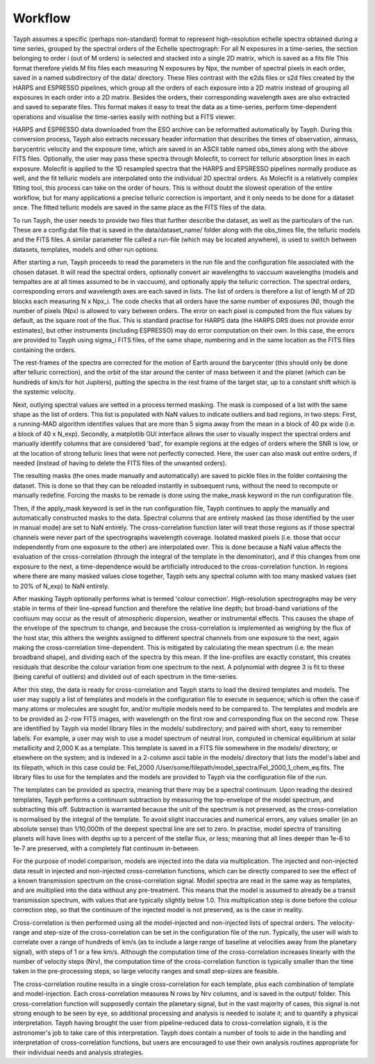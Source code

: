.. _workflow:

***************
Workflow
***************

Tayph assumes a specific (perhaps non-standard) format to represent high-resolution echelle spectra obtained during a time
series, grouped by the spectral orders of the Echelle spectrograph: For all N exposures in a time-series, the section
belonging to order i (out of M orders) is selected and stacked into a single 2D matrix, which is saved as a fits file
This format therefore yields M fits files each measuring N exposures by Npx, the number of spectral pixels in each order,
saved in a named subdirectory of the data/ directory.
These files contrast with the e2ds files or s2d files created by the HARPS and ESPRESSO pipelines, which group all the
orders of each exposure into a 2D matrix instead of grouping all exposures in each order into a 2D matrix. Besides the
orders, their corresponding wavelength axes are also extracted and saved to separate files. This format makes it easy to
treat the data as a time-series, perform time-dependent operations and visualise the time-series easily with nothing but a
FITS viewer.

HARPS and ESPRESSO data downloaded from the ESO archive can be reformatted automatically by Tayph. During this conversion process,
Tayph also extracts necessary header information that describes the times of observation, airmass, barycentric velocity and the
exposure time, which are saved in an ASCII table named obs_times along with the above FITS files. Optionally, the user may pass
these spectra through Molecfit, to correct for telluric absorption lines in each exposure. Molecfit is applied to the 1D resampled
spectra that the HARPS and EPSRESSO pipelines normally produce as well, and the fit telluric models are interpolated onto the
individual 2D spectral orders. As Molecfit is a relatively complex fitting tool, this process can take on the order of hours.
This is without doubt the slowest operation of the entire workflow, but for many applications a precise telluric correction
is important, and it only needs to be done for a dataset once. The fitted telluric models are saved in the same place as the
FITS files of the data.

To run Tayph, the user needs to provide two files that further describe the dataset, as well as the particulars of the run.
These are a config.dat file that is saved in the data/dataset_name/ folder along with the obs_times file, the telluric models
and the FITS files. A similar parameter file called a run-file (which may be located anywhere), is used to switch between
datasets, templates, models and other run options.

After starting a run, Tayph proceeds to read the parameters in the run file and the configuration file associated with the chosen
dataset. It will read the spectral orders, optionally convert air wavelengths to vaccuum wavelengths (models and tempaltes
are  at all times assumed to be in vaccuum), and optionally apply the telluric correction. The spectral orders, corresponding
errors and wavelength axes are each saved in lists. The list of orders is therefore a list of length M of 2D blocks each measuring
N x Npx_i. The code checks that all orders have the same number of exposures (N), though the number of pixels (Npx) is allowed
to vary between orders. The error on each pixel is computed from the flux values by default, as the square root of the flux.
This is standard practise for HARPS data (the HARPS DRS does not provide error estimates), but other instruments (including
ESPRESSO) may do error computation on their own. In this case, the errors are provided to Tayph using sigma_i FITS files, of
the same shape, numbering and in the same location as the FITS files containing the orders.

The rest-frames of the spectra are corrected for the motion of Earth around the barycenter (this should only be done after
telluric correction), and the orbit of the star around the center of mass between it and the planet (which can be hundreds of
km/s for hot Jupiters), putting the spectra in the rest frame of the target star, up to a constant shift which is the systemic
velocity.

Next, outlying spectral values are vetted in a process termed masking. The mask is composed of a list with the same
shape as the list of orders. This list is populated with NaN values to indicate outliers and bad regions, in two steps:
First, a running-MAD algorithm identifies values that are more than 5 sigma away from the mean in a block of 40 px wide
(i.e. a block of 40 x N_exp). Secondly, a matplotlib GUI interface allows the user to visually inspect the spectral orders
and manually identify columns that are considered 'bad', for example regions at the edges of orders where the SNR is low,
or at the location of strong telluric lines that were not perfectly corrected. Here, the user can also mask out entire orders,
if needed (instead of having to delete the FITS files of the unwanted orders).

The resulting masks (the ones made manually and automatically) are saved to pickle files in the folder containing the dataset.
This is done so that they can be reloaded instantly in subsequent runs, without the need to recompute or manually redefine.
Forcing the masks to be remade is done using the make_mask keyword in the run configuration file.

Then, if the apply_mask keyword is set in the run configuration file, Tayph continues to apply the manually and automatically
constructed masks to the data. Spectral columns that are entirely masked (as those identified by the user in manual mode) are
set to NaN entirely. The cross-correlation function later will treat those regions as if those spectral channels were never part
of the spectrographs wavelength coverage. Isolated masked pixels (i.e. those that occur independently from one exposure to the
other) are interpolated over. This is done because a NaN value affects the evaluation of the cross-correlation (through the
integral of the template in the denominator), and if this changes from one exposure to the next, a time-dependence would be
artificially introduced to the cross-correlation function. In regions where there are many masked values close together, Tayph
sets any spectral column with too many masked values (set to 20% of N_exp) to NaN entirely.

After masking Tayph optionally performs what is termed 'colour correction'. High-resolution spectrographs may be very stable
in terms of their line-spread function and therefore the relative line depth; but broad-band variations of the contiuum may
occur as the result of atmospheric dispersion, weather or instrumental effects. This causes the shape of the envelope of the
spectrum to change, and because the cross-correlation is implemented as weighing by the flux of the host star, this althers
the weights assigned to different spectral channels from one exposure to the next, again making the cross-correlation
time-dependent. This is mitigated by calculating the mean spectrum (i.e. the mean broadband shape), and dividing each of the
spectra by this mean. If the line-profiles are exactly constant, this creates residuals that describe the colour variation
from one spectrum to the next. A polynomial with degree 3 is fit to these (being careful of outliers) and divided out of each
spectrum in the time-series.

After this step, the data is ready for cross-correlation and Tayph starts to load the desired templates and models. The user may
supply a list of templates and models in the configuration file to execute in sequence; which is often the case if many atoms
or molecules are sought for, and/or multiple models need to be compared to. The templates and models are to be provided as
2-row FITS images, with wavelength on the first row and corresponding flux on the second row. These are identified by Tayph via
model library files in the models/ subdirectory; and paired with short, easy to remember labels. For example, a user may wish to
use a model spectrum of neutral iron, computed in chemical equilibrium at solar metallicity and 2,000 K as a template. This
template is saved in a FITS file somewhere in the models/ directory, or elsewhere on the system; and is indexed in a 2-column ascii
table in the models/ directory that lists the model's label and its filepath, which in this case could be:
FeI_2000   /User/some/filepath/model_spectra/FeI_2000_1_chem_eq.fits. The library files to use for the templates and the models
are provided to Tayph via the configuration file of the run.

The templates can be provided as spectra, meaning that there may be a spectral continuum. Upon reading the desired templates,
Tayph performs a continuum subtraction by measuring the top-envelope of the model spectrum, and subtracting this off.
Subtraction is warranted because the unit of the spectrum is not preserved, as the cross-correlation is normalised by the integral
of the template. To avoid slight inaccuracies and numerical errors, any values smaller (in an absolute sense) than 1/10,000th of
the deepest spectral line are set to zero. In practise, model spectra of transiting planets will have lines with depths up to
a percent of the stellar flux, or less; meaning that all lines deeper than 1e-6 to 1e-7 are preserved, with a completely flat
continuum in-between.

For the purpose of model comparison, models are injected into the data via multiplication. The injected and non-injected
data result in injected and non-injected cross-correlation functions, which can be directly compared to see the effect of a
known transmission spectrum on the cross-correlation signal. Model spectra are read in the same way as templates, and are
multiplied into the data without any pre-treatment. This means that the model is assumed to already be a transit transmission
spectrum, with values that are typically slightly below 1.0. This multiplication step is done before the colour correction
step, so that the continuum of the injected model is not preserved, as is the case in reality.

Cross-correlation is then performed using all the model-injected and non-injected lists of spectral orders. The velocity-range
and step-size of the cross-correlation can be set in the configuration file of the run. Typically, the user will wish to
correlate over a range of hundreds of km/s (as to include a large range of baseline at velocities away from the planetary
signal), with steps of 1 or a few km/s. Although the computation time of the cross-correlation increases linearly with the
number of velocity steps (Nrv), the computation time of the cross-correlation function is typically smaller than the time taken
in the pre-processing steps, so large velocity ranges and small step-sizes are feasible.

The cross-correlation routine results in a single cross-correlation for each template, plus each combination of template
and model-injection. Each cross-correlation measures N rows by Nrv columns, and is saved in the output/ folder. This
cross-correlation function will supposedly contain the planetary signal, but in the vast majority of cases, this signal is
not strong enough to be seen by eye, so additional processing and analysis is needed to isolate it; and to quantify a
physical interpretation. Tayph having brought the user from pipeline-reduced data to cross-correlation signals, it is the
astronomer's job to take care of this interpretation. Tayph does contain a number of tools to aide in the handling and
interpretation of cross-correlation functions, but users are encouraged to use their own analysis routines appropriate for
their individual needs and analysis strategies.
